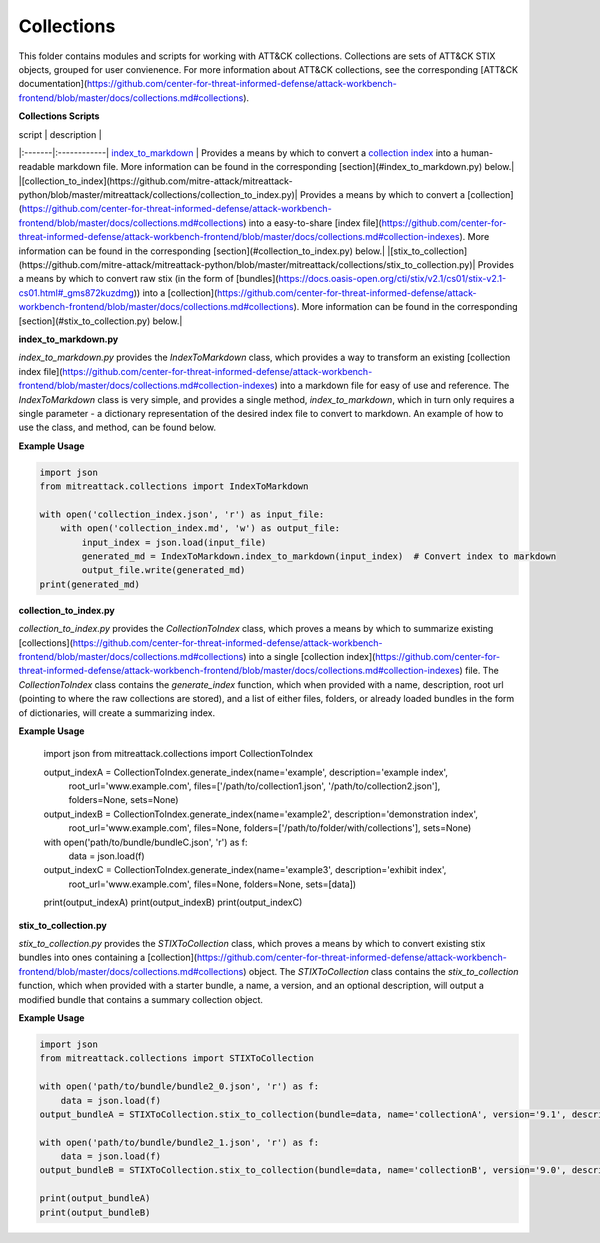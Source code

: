 
Collections
==============================================

This folder contains modules and scripts for working with ATT&CK collections.
Collections are sets of ATT&CK STIX objects, grouped for user convienence.
For more information about ATT&CK collections, see the corresponding
[ATT&CK documentation](https://github.com/center-for-threat-informed-defense/attack-workbench-frontend/blob/master/docs/collections.md#collections).

**Collections Scripts**

| script | description |
|:-------|:------------|
`index_to_markdown <https://github.com/mitre-attack/mitreattack-python/blob/master/mitreattack/collections/index_to_markdown.py>`_ | Provides a means by which to convert a `collection index <https://github.com/center-for-threat-informed-defense/attack-workbench-frontend/blob/master/docs/collections.md#collection-indexes>`_ into a human-readable markdown file. More information can be found in the corresponding [section](#index_to_markdown.py) below.|
|[collection_to_index](https://github.com/mitre-attack/mitreattack-python/blob/master/mitreattack/collections/collection_to_index.py)| Provides a means by which to convert a [collection](https://github.com/center-for-threat-informed-defense/attack-workbench-frontend/blob/master/docs/collections.md#collections) into a easy-to-share [index file](https://github.com/center-for-threat-informed-defense/attack-workbench-frontend/blob/master/docs/collections.md#collection-indexes). More information can be found in the corresponding [section](#collection_to_index.py) below.|
|[stix_to_collection](https://github.com/mitre-attack/mitreattack-python/blob/master/mitreattack/collections/stix_to_collection.py)| Provides a means by which to convert raw stix (in the form of [bundles](https://docs.oasis-open.org/cti/stix/v2.1/cs01/stix-v2.1-cs01.html#_gms872kuzdmg)) into a [collection](https://github.com/center-for-threat-informed-defense/attack-workbench-frontend/blob/master/docs/collections.md#collections). More information can be found in the corresponding [section](#stix_to_collection.py) below.|

**index_to_markdown.py**

`index_to_markdown.py` provides the `IndexToMarkdown` class, which provides a way to transform an existing
[collection index file](https://github.com/center-for-threat-informed-defense/attack-workbench-frontend/blob/master/docs/collections.md#collection-indexes)
into a markdown file for easy of use and reference.
The `IndexToMarkdown` class is very simple, and provides a single method, `index_to_markdown`,
which in turn only requires a single parameter - a dictionary representation of the desired index file to convert to markdown.
An example of how to use the class, and method, can be found below.

**Example Usage**

.. code-block:: python
    
    import json
    from mitreattack.collections import IndexToMarkdown

    with open('collection_index.json', 'r') as input_file:
        with open('collection_index.md', 'w') as output_file:
            input_index = json.load(input_file)
            generated_md = IndexToMarkdown.index_to_markdown(input_index)  # Convert index to markdown
            output_file.write(generated_md)
    print(generated_md)


**collection_to_index.py**

`collection_to_index.py` provides the `CollectionToIndex` class, which proves a means by which to summarize existing
[collections](https://github.com/center-for-threat-informed-defense/attack-workbench-frontend/blob/master/docs/collections.md#collections)
into a single [collection index](https://github.com/center-for-threat-informed-defense/attack-workbench-frontend/blob/master/docs/collections.md#collection-indexes) file.
The `CollectionToIndex` class contains the `generate_index` function, which when provided with a name, description, root url (pointing to where the raw collections are stored),
and a list of either files, folders, or already loaded bundles in the form of dictionaries, will create a summarizing index.

**Example Usage**

    .. code-block:: python
        
    import json
    from mitreattack.collections import CollectionToIndex

    output_indexA = CollectionToIndex.generate_index(name='example', description='example index', 
                                                    root_url='www.example.com', 
                                                    files=['/path/to/collection1.json', '/path/to/collection2.json'], 
                                                    folders=None, sets=None)
    output_indexB = CollectionToIndex.generate_index(name='example2', description='demonstration index',
                                                    root_url='www.example.com',
                                                    files=None, folders=['/path/to/folder/with/collections'], sets=None)
    with open('path/to/bundle/bundleC.json', 'r') as f:
        data = json.load(f)
    output_indexC = CollectionToIndex.generate_index(name='example3', description='exhibit index',
                                                    root_url='www.example.com',
                                                    files=None, folders=None, sets=[data])
    print(output_indexA)
    print(output_indexB)
    print(output_indexC)


**stix_to_collection.py**

`stix_to_collection.py` provides the `STIXToCollection` class, which proves a means by which to convert
existing stix bundles into ones containing a
[collection](https://github.com/center-for-threat-informed-defense/attack-workbench-frontend/blob/master/docs/collections.md#collections) object.
The `STIXToCollection` class contains the `stix_to_collection` function, which when provided with a starter bundle,
a name, a version, and an optional description, will output a modified bundle that contains a summary collection object.

**Example Usage**

.. code-block:: python

    import json
    from mitreattack.collections import STIXToCollection

    with open('path/to/bundle/bundle2_0.json', 'r') as f:
        data = json.load(f)
    output_bundleA = STIXToCollection.stix_to_collection(bundle=data, name='collectionA', version='9.1', description="demo bundle (2.0)")

    with open('path/to/bundle/bundle2_1.json', 'r') as f:
        data = json.load(f)
    output_bundleB = STIXToCollection.stix_to_collection(bundle=data, name='collectionB', version='9.0', description="demo bundle (2.1)")

    print(output_bundleA)
    print(output_bundleB)
